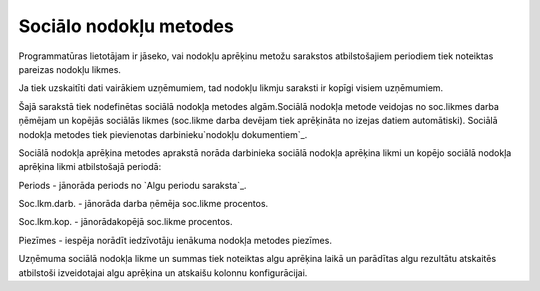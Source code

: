 .. 223 ===========================Sociālo nodokļu metodes=========================== 


Programmatūras lietotājam ir jāseko, vai nodokļu aprēķinu metožu
sarakstos atbilstošajiem periodiem tiek noteiktas pareizas nodokļu
likmes.

Ja tiek uzskaitīti dati vairākiem uzņēmumiem, tad nodokļu likmju
saraksti ir kopīgi visiem uzņēmumiem.



Šajā sarakstā tiek nodefinētas sociālā nodokļa metodes algām.Sociālā
nodokļa metode veidojas no soc.likmes darba ņēmējam un kopējās
sociālās likmes (soc.likme darba devējam tiek aprēķināta no izejas
datiem automātiski). Sociālā nodokļa metodes tiek pievienotas
darbinieku`nodokļu dokumentiem`_.





Sociālā nodokļa aprēķina metodes aprakstā norāda darbinieka sociālā
nodokļa aprēķina likmi un kopējo sociālā nodokļa aprēķina likmi
atbilstošajā periodā:








Periods - jānorāda periods no `Algu periodu saraksta`_.

Soc.lkm.darb. - jānorāda darba ņēmēja soc.likme procentos.

Soc.lkm.kop. - jānorādakopējā soc.likme procentos.

Piezīmes - iespēja norādīt iedzīvotāju ienākuma nodokļa metodes
piezīmes.



Uzņēmuma sociālā nodokļa likme un summas tiek noteiktas algu aprēķina
laikā un parādītas algu rezultātu atskaitēs atbilstoši izveidotajai
algu aprēķina un atskaišu kolonnu konfigurācijai.

 